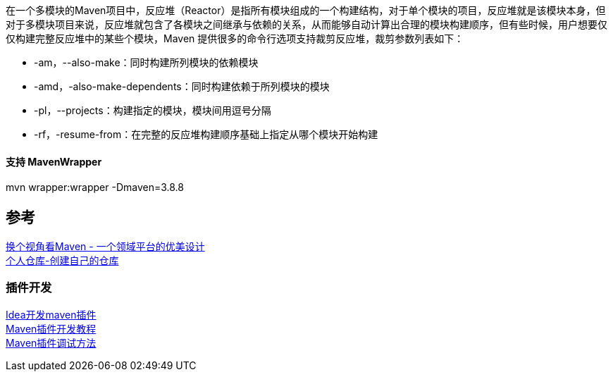 在一个多模块的Maven项目中，反应堆（Reactor）是指所有模块组成的一个构建结构，对于单个模块的项目，反应堆就是该模块本身，但对于多模块项目来说，反应堆就包含了各模块之间继承与依赖的关系，从而能够自动计算出合理的模块构建顺序，但有些时候，用户想要仅仅构建完整反应堆中的某些个模块，Maven 提供很多的命令行选项支持裁剪反应堆，裁剪参数列表如下：

* -am，--also-make：同时构建所列模块的依赖模块 +
* -amd，-also-make-dependents：同时构建依赖于所列模块的模块 +
* -pl，--projects：构建指定的模块，模块间用逗号分隔 +
* -rf，-resume-from：在完整的反应堆构建顺序基础上指定从哪个模块开始构建

==== 支持 MavenWrapper +
mvn wrapper:wrapper -Dmaven=3.8.8



== 参考
[%hardbreaks]
https://developer.aliyun.com/article/2916[换个视角看Maven - 一个领域平台的优美设计]
https://mymavenrepo.com/[个人仓库-创建自己的仓库]

=== 插件开发
[%hardbreaks]
https://cloud.tencent.com/developer/article/1683811[Idea开发maven插件]
https://segmentfault.com/a/1190000041253195[Maven插件开发教程]
https://shengulong.github.io/blog/2019/07/23/maven%E6%8F%92%E4%BB%B6%E8%B0%83%E8%AF%95%E6%96%B9%E6%B3%95/[Maven插件调试方法]
